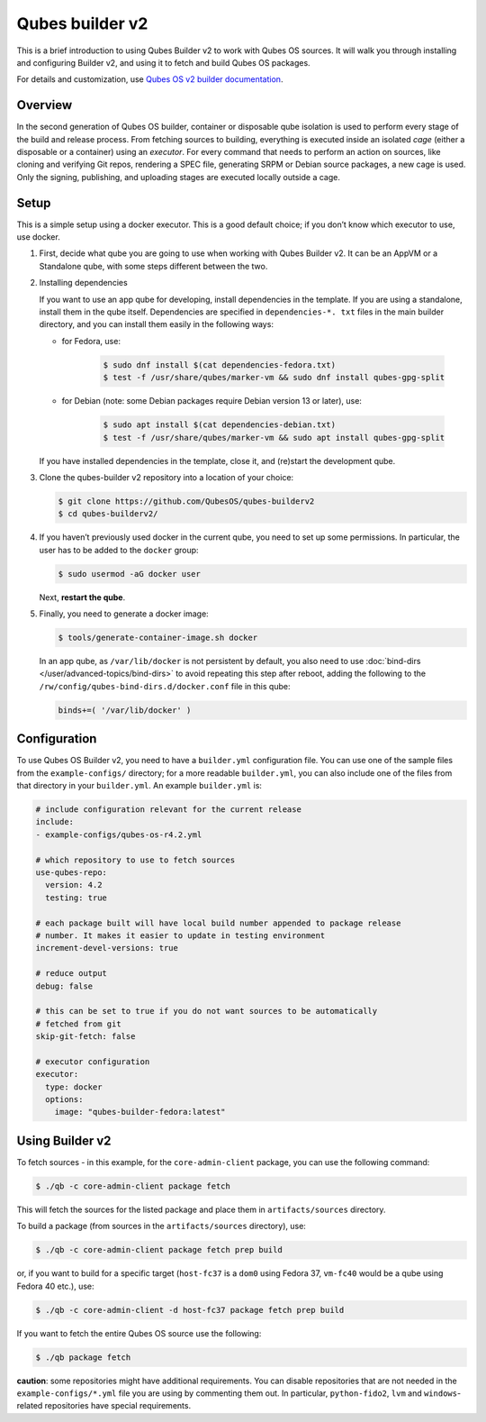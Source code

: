 ================
Qubes builder v2
================

This is a brief introduction to using Qubes Builder v2 to work with Qubes OS sources. It will walk you through installing and configuring Builder v2, and using it to fetch and build Qubes OS packages.

For details and customization, use `Qubes OS v2 builder documentation <https://github.com/QubesOS/qubes-builderv2/>`__.

Overview
--------

In the second generation of Qubes OS builder, container or disposable qube isolation is used to perform every stage of the build and release process. From fetching sources to building, everything is executed inside an isolated *cage* (either a disposable or a container) using an *executor*. For every command that needs to perform an action on sources, like cloning and verifying Git repos, rendering a SPEC file, generating SRPM or Debian source packages, a new cage is used. Only the signing, publishing, and uploading stages are executed locally outside a cage.

Setup
-----

This is a simple setup using a docker executor. This is a good default choice; if you don’t know which executor to use, use docker.

1. First, decide what qube you are going to use when working with Qubes Builder v2. It can be an AppVM or a Standalone qube, with some steps different between the two.

2. Installing dependencies

   If you want to use an app qube for developing, install dependencies in the template. If you are using a standalone, install them in the qube itself. Dependencies are specified in ``dependencies-*. txt`` files in the main builder directory, and you can install them easily in the following ways:

   - for Fedora, use:

      .. code:: console

         $ sudo dnf install $(cat dependencies-fedora.txt)
         $ test -f /usr/share/qubes/marker-vm && sudo dnf install qubes-gpg-split

   - for Debian (note: some Debian packages require Debian version 13 or later), use:

      .. code:: console

         $ sudo apt install $(cat dependencies-debian.txt)
         $ test -f /usr/share/qubes/marker-vm && sudo apt install qubes-gpg-split

   If you have installed dependencies in the template, close it, and (re)start the development qube.

3. Clone the qubes-builder v2 repository into a location of your choice:

   .. code:: console

         $ git clone https://github.com/QubesOS/qubes-builderv2
         $ cd qubes-builderv2/

4. If you haven’t previously used docker in the current qube, you need to set up some permissions. In particular, the user has to be added to the ``docker`` group:

   .. code:: console

         $ sudo usermod -aG docker user

   Next, **restart the qube**.

5. Finally, you need to generate a docker image:

   .. code:: console

         $ tools/generate-container-image.sh docker

   In an app qube, as ``/var/lib/docker`` is not persistent by default, you also need to use :doc:`bind-dirs </user/advanced-topics/bind-dirs>` to avoid repeating this step after reboot, adding the following to the ``/rw/config/qubes-bind-dirs.d/docker.conf`` file in this qube:

   .. code:: bash

         binds+=( '/var/lib/docker' )

Configuration
-------------

To use Qubes OS Builder v2, you need to have a ``builder.yml`` configuration file. You can use one of the sample files from the ``example-configs/`` directory; for a more readable ``builder.yml``, you can also include one of the files from that directory in your ``builder.yml``. An example ``builder.yml`` is:

.. code:: yaml

      # include configuration relevant for the current release
      include:
      - example-configs/qubes-os-r4.2.yml

      # which repository to use to fetch sources
      use-qubes-repo:
        version: 4.2
        testing: true

      # each package built will have local build number appended to package release
      # number. It makes it easier to update in testing environment
      increment-devel-versions: true

      # reduce output
      debug: false

      # this can be set to true if you do not want sources to be automatically
      # fetched from git
      skip-git-fetch: false

      # executor configuration
      executor:
        type: docker
        options:
          image: "qubes-builder-fedora:latest"

Using Builder v2
----------------

To fetch sources - in this example, for the ``core-admin-client`` package, you can use the following command:

.. code:: console

      $ ./qb -c core-admin-client package fetch

This will fetch the sources for the listed package and place them in ``artifacts/sources`` directory.

To build a package (from sources in the ``artifacts/sources`` directory), use:

.. code:: console

      $ ./qb -c core-admin-client package fetch prep build

or, if you want to build for a specific target (``host-fc37`` is a ``dom0`` using Fedora 37, ``vm-fc40`` would be a qube using Fedora 40 etc.), use:

.. code:: console

      $ ./qb -c core-admin-client -d host-fc37 package fetch prep build

If you want to fetch the entire Qubes OS source use the following:

.. code:: console

      $ ./qb package fetch

**caution**: some repositories might have additional requirements. You can disable repositories that are not needed in the ``example-configs/*.yml`` file you are using by commenting them out. In particular, ``python-fido2``, ``lvm`` and ``windows``-related repositories have special requirements.

